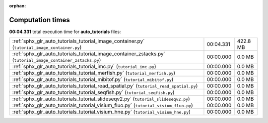 
:orphan:

.. _sphx_glr_auto_tutorials_sg_execution_times:

Computation times
=================
**00:04.331** total execution time for **auto_tutorials** files:

+--------------------------------------------------------------------------------------------------------------+-----------+----------+
| :ref:`sphx_glr_auto_tutorials_tutorial_image_container.py` (``tutorial_image_container.py``)                 | 00:04.331 | 422.8 MB |
+--------------------------------------------------------------------------------------------------------------+-----------+----------+
| :ref:`sphx_glr_auto_tutorials_tutorial_image_container_zstacks.py` (``tutorial_image_container_zstacks.py``) | 00:00.000 | 0.0 MB   |
+--------------------------------------------------------------------------------------------------------------+-----------+----------+
| :ref:`sphx_glr_auto_tutorials_tutorial_imc.py` (``tutorial_imc.py``)                                         | 00:00.000 | 0.0 MB   |
+--------------------------------------------------------------------------------------------------------------+-----------+----------+
| :ref:`sphx_glr_auto_tutorials_tutorial_merfish.py` (``tutorial_merfish.py``)                                 | 00:00.000 | 0.0 MB   |
+--------------------------------------------------------------------------------------------------------------+-----------+----------+
| :ref:`sphx_glr_auto_tutorials_tutorial_mibitof.py` (``tutorial_mibitof.py``)                                 | 00:00.000 | 0.0 MB   |
+--------------------------------------------------------------------------------------------------------------+-----------+----------+
| :ref:`sphx_glr_auto_tutorials_tutorial_read_spatial.py` (``tutorial_read_spatial.py``)                       | 00:00.000 | 0.0 MB   |
+--------------------------------------------------------------------------------------------------------------+-----------+----------+
| :ref:`sphx_glr_auto_tutorials_tutorial_seqfish.py` (``tutorial_seqfish.py``)                                 | 00:00.000 | 0.0 MB   |
+--------------------------------------------------------------------------------------------------------------+-----------+----------+
| :ref:`sphx_glr_auto_tutorials_tutorial_slideseqv2.py` (``tutorial_slideseqv2.py``)                           | 00:00.000 | 0.0 MB   |
+--------------------------------------------------------------------------------------------------------------+-----------+----------+
| :ref:`sphx_glr_auto_tutorials_tutorial_visium_fluo.py` (``tutorial_visium_fluo.py``)                         | 00:00.000 | 0.0 MB   |
+--------------------------------------------------------------------------------------------------------------+-----------+----------+
| :ref:`sphx_glr_auto_tutorials_tutorial_visium_hne.py` (``tutorial_visium_hne.py``)                           | 00:00.000 | 0.0 MB   |
+--------------------------------------------------------------------------------------------------------------+-----------+----------+
